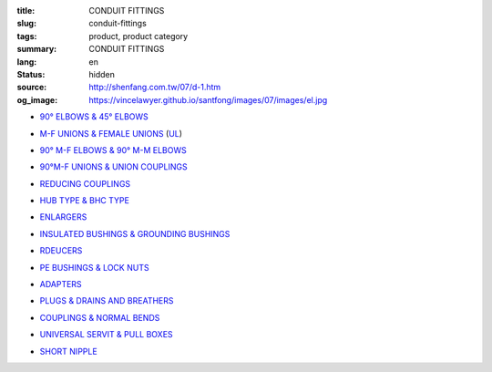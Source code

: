 :title: CONDUIT FITTINGS
:slug: conduit-fittings
:tags: product, product category
:summary: CONDUIT FITTINGS
:lang: en
:status: hidden
:source: http://shenfang.com.tw/07/d-1.htm
:og_image: https://vincelawyer.github.io/santfong/images/07/images/el.jpg


- `90° ELBOWS & 45° ELBOWS <{filename}90-elbows-45-elbows.rst>`_

  .. image:: {filename}/images/07/images/el.jpg
     :name: http://shenfang.com.tw/07/images/EL.JPG
     :alt: product
     :class: product-image-thumbnail

  .. image:: {filename}/images/07/images/elf.jpg
     :name: http://shenfang.com.tw/07/images/ELF.JPG
     :alt: product
     :class: product-image-thumbnail

- `M-F UNIONS & FEMALE UNIONS <{filename}m-f-unions-female-unions.rst>`_
  (UL_)

  .. image:: {filename}/images/07/images/uny.gif
     :name: http://shenfang.com.tw/07/images/UNY.gif
     :alt: product
     :class: product-image-thumbnail

  .. image:: {filename}/images/07/images/unf.gif
     :name: http://shenfang.com.tw/07/images/UNF.gif
     :alt: product
     :class: product-image-thumbnail

- `90° M-F ELBOWS & 90° M-M ELBOWS <{filename}90-m-f-elbows-90-m-m-elbows.rst>`_

  .. image:: {filename}/images/07/images/elmf.jpg
     :name: http://shenfang.com.tw/07/images/ELMF.JPG
     :alt: product
     :class: product-image-thumbnail

  .. image:: {filename}/images/07/images/elm.jpg
     :name: http://shenfang.com.tw/07/images/ELM.JPG
     :alt: product
     :class: product-image-thumbnail

- `90°M-F UNIONS & UNION COUPLINGS <{filename}90m-f-unions-union-couplings.rst>`_

  .. image:: {filename}/images/07/images/unl.jpg
     :name: http://shenfang.com.tw/07/images/UNL.JPG
     :alt: product
     :class: product-image-thumbnail

  .. image:: {filename}/images/07/images/uc.jpg
     :name: http://shenfang.com.tw/07/images/UC.JPG
     :alt: product
     :class: product-image-thumbnail

- `REDUCING COUPLINGS <{filename}reducing-couplings.rst>`_

  .. image:: {filename}/images/07/images/rec.jpg
     :name: http://shenfang.com.tw/07/images/REC.JPG
     :alt: product
     :class: product-image-thumbnail

- `HUB TYPE & BHC TYPE <{filename}hub-type-bhc-type.rst>`_

  .. image:: {filename}/images/07/images/hub.jpg
     :name: http://shenfang.com.tw/07/images/HUB.JPG
     :alt: product
     :class: product-image-thumbnail

  .. image:: {filename}/images/07/images/bhc.jpg
     :name: http://shenfang.com.tw/07/images/BHC.JPG
     :alt: product
     :class: product-image-thumbnail

- `ENLARGERS <{filename}enlargers.rst>`_

  .. image:: {filename}/images/07/images/me.jpg
     :name: http://shenfang.com.tw/07/images/ME.JPG
     :alt: product
     :class: product-image-thumbnail

- `INSULATED BUSHINGS & GROUNDING BUSHINGS <{filename}insulated-bushings-grounding-bushings.rst>`_

  .. image:: {filename}/images/07/images/bui.jpg
     :name: http://shenfang.com.tw/07/images/BUI.JPG
     :alt: product
     :class: product-image-thumbnail

  .. image:: {filename}/images/07/images/bug.jpg
     :name: http://shenfang.com.tw/07/images/BUG.JPG
     :alt: product
     :class: product-image-thumbnail

- `RDEUCERS <{filename}rdeucers.rst>`_

  .. image:: {filename}/images/07/images/re.gif
     :name: http://shenfang.com.tw/07/images/RE.gif
     :alt: product
     :class: product-image-thumbnail

- `PE BUSHINGS & LOCK NUTS <{filename}pe-bushings-lock-nuts.rst>`_

  .. image:: {filename}/images/07/images/bun.jpg
     :name: http://shenfang.com.tw/07/images/BUN.JPG
     :alt: product
     :class: product-image-thumbnail

  .. image:: {filename}/images/07/images/ln.jpg
     :name: http://shenfang.com.tw/07/images/LN.JPG
     :alt: product
     :class: product-image-thumbnail

- `ADAPTERS <{filename}adapters.rst>`_

  .. image:: {filename}/images/07/images/fre-1.jpg
     :name: http://shenfang.com.tw/07/images/FRE-1.JPG
     :alt: product
     :class: product-image-thumbnail

- `PLUGS & DRAINS AND BREATHERS <{filename}plugs-drains-and-breathers.rst>`_

  .. image:: {filename}/images/07/images/plgf.jpg
     :name: http://shenfang.com.tw/07/images/PLGF.JPG
     :alt: product
     :class: product-image-thumbnail

  .. image:: {filename}/images/07/images/plgy.jpg
     :name: http://shenfang.com.tw/07/images/PLGY.JPG
     :alt: product
     :class: product-image-thumbnail

  .. image:: {filename}/images/07/images/ecd.jpg
     :name: http://shenfang.com.tw/07/images/ECD.JPG
     :alt: product
     :class: product-image-thumbnail

- `COUPLINGS & NORMAL BENDS <{filename}couplings-normal-bends.rst>`_

  .. image:: {filename}/images/07/images/cpl.gif
     :name: http://shenfang.com.tw/07/images/CPL.gif
     :alt: product
     :class: product-image-thumbnail

  .. image:: {filename}/images/07/images/nb.jpg
     :name: http://shenfang.com.tw/07/images/NB.JPG
     :alt: product
     :class: product-image-thumbnail

- `UNIVERSAL SERVIT & PULL BOXES <{filename}universal-servit-pull-boxes.rst>`_

  .. image:: {filename}/images/07/images/ks.jpg
     :name: http://shenfang.com.tw/07/images/KS.JPG
     :alt: product
     :class: product-image-thumbnail

  .. image:: {filename}/images/07/images/lsc.jpg
     :name: http://shenfang.com.tw/07/images/LSC.jpg
     :alt: product
     :class: product-image-thumbnail

- `SHORT NIPPLE <{filename}short-nipple.rst>`_

  .. image:: {filename}/images/07/images/nip.gif
     :name: http://shenfang.com.tw/07/images/NIP.gif
     :alt: product
     :class: product-image-thumbnail


.. _UL: https://ulstandards.ul.com/
